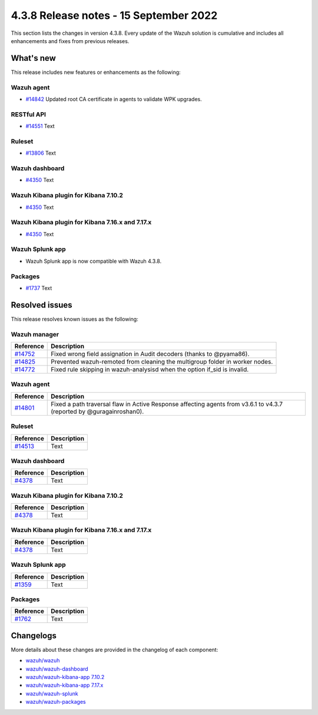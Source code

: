.. Copyright (C) 2015, Wazuh, Inc.

.. meta::
  :description: Wazuh 4.3.8 has been released. Check out our release notes to discover the changes and additions of this release.

4.3.8 Release notes - 15 September 2022
=======================================

This section lists the changes in version 4.3.8. Every update of the Wazuh solution is cumulative and includes all enhancements and fixes from previous releases.

What's new
----------

This release includes new features or enhancements as the following:

Wazuh agent
^^^^^^^^^^^

- `#14842 <https://github.com/wazuh/wazuh/pull/14842>`_ Updated root CA certificate in agents to validate WPK upgrades.

RESTful API
^^^^^^^^^^^

- `#14551 <https://github.com/wazuh/wazuh/pull/14551>`_ Text

Ruleset
^^^^^^^

- `#13806 <https://github.com/wazuh/wazuh/pull/13806>`_ Text
  
Wazuh dashboard
^^^^^^^^^^^^^^^

- `#4350 <https://github.com/wazuh/wazuh-kibana-app/pull/4350>`_ Text

Wazuh Kibana plugin for Kibana 7.10.2
^^^^^^^^^^^^^^^^^^^^^^^^^^^^^^^^^^^^^

- `#4350 <https://github.com/wazuh/wazuh-kibana-app/pull/4350>`_ Text

Wazuh Kibana plugin for Kibana 7.16.x and 7.17.x
^^^^^^^^^^^^^^^^^^^^^^^^^^^^^^^^^^^^^^^^^^^^^^^^

- `#4350 <https://github.com/wazuh/wazuh-kibana-app/pull/4350>`_ Text

Wazuh Splunk app
^^^^^^^^^^^^^^^^

- Wazuh Splunk app is now compatible with Wazuh 4.3.8.

Packages
^^^^^^^^

-  `#1737 <https://github.com/wazuh/wazuh-packages/pull/1737>`_ Text


Resolved issues
---------------

This release resolves known issues as the following: 

Wazuh manager
^^^^^^^^^^^^^

==============================================================    =============
Reference                                                         Description
==============================================================    =============
`#14752 <https://github.com/wazuh/wazuh/pull/14752>`_             Fixed wrong field assignation in Audit decoders (thanks to @pyama86).
`#14825 <https://github.com/wazuh/wazuh/pull/14825>`_             Prevented wazuh-remoted from cleaning the multigroup folder in worker nodes.
`#14772 <https://github.com/wazuh/wazuh/pull/14772>`_             Fixed rule skipping in wazuh-analysisd when the option if_sid is invalid.
==============================================================    =============

Wazuh agent
^^^^^^^^^^^

==============================================================    =============
Reference                                                         Description
==============================================================    =============
`#14801 <https://github.com/wazuh/wazuh/pull/14801>`_             Fixed a path traversal flaw in Active Response affecting agents from v3.6.1 to v4.3.7 (reported by @guragainroshan0).
==============================================================    =============

Ruleset
^^^^^^^

==============================================================    =============
Reference                                                         Description
==============================================================    =============
`#14513 <https://github.com/wazuh/wazuh/pull/14513>`_             Text 
==============================================================    =============

Wazuh dashboard
^^^^^^^^^^^^^^^

==============================================================    =============
Reference                                                         Description
==============================================================    =============
`#4378 <https://github.com/wazuh/wazuh-kibana-app/pull/4378>`_    Text
==============================================================    =============

Wazuh Kibana plugin for Kibana 7.10.2
^^^^^^^^^^^^^^^^^^^^^^^^^^^^^^^^^^^^^

==============================================================    =============
Reference                                                         Description
==============================================================    =============
`#4378 <https://github.com/wazuh/wazuh-kibana-app/pull/4378>`_    Text
==============================================================    =============

Wazuh Kibana plugin for Kibana 7.16.x and 7.17.x
^^^^^^^^^^^^^^^^^^^^^^^^^^^^^^^^^^^^^^^^^^^^^^^^

==============================================================    =============
Reference                                                         Description
==============================================================    =============
`#4378 <https://github.com/wazuh/wazuh-kibana-app/pull/4378>`_    Text
==============================================================    =============

Wazuh Splunk app
^^^^^^^^^^^^^^^^

==============================================================    =============
Reference                                                         Description
==============================================================    =============
`#1359 <https://github.com/wazuh/wazuh-splunk/pull/1359>`_        Text
==============================================================    =============

Packages
^^^^^^^^

==============================================================    =============
Reference                                                         Description
==============================================================    =============
`#1762 <https://github.com/wazuh/wazuh-packages/pull/1762>`__     Text
==============================================================    =============

Changelogs
----------

More details about these changes are provided in the changelog of each component:

- `wazuh/wazuh <https://github.com/wazuh/wazuh/blob/v4.3.8/CHANGELOG.md>`_
- `wazuh/wazuh-dashboard <https://github.com/wazuh/wazuh-kibana-app/blob/v4.3.8-1.2.0/CHANGELOG.md>`_
- `wazuh/wazuh-kibana-app 7.10.2 <https://github.com/wazuh/wazuh-kibana-app/blob/v4.3.8-7.10.2/CHANGELOG.md>`_
- `wazuh/wazuh-kibana-app 7.17.x <https://github.com/wazuh/wazuh-kibana-app/blob/v4.3.8-7.17.5/CHANGELOG.md>`_
- `wazuh/wazuh-splunk <https://github.com/wazuh/wazuh-splunk/blob/v4.3.8-8.2.6/CHANGELOG.md>`_
- `wazuh/wazuh-packages <https://github.com/wazuh/wazuh-packages/releases/tag/v4.3.8>`_
